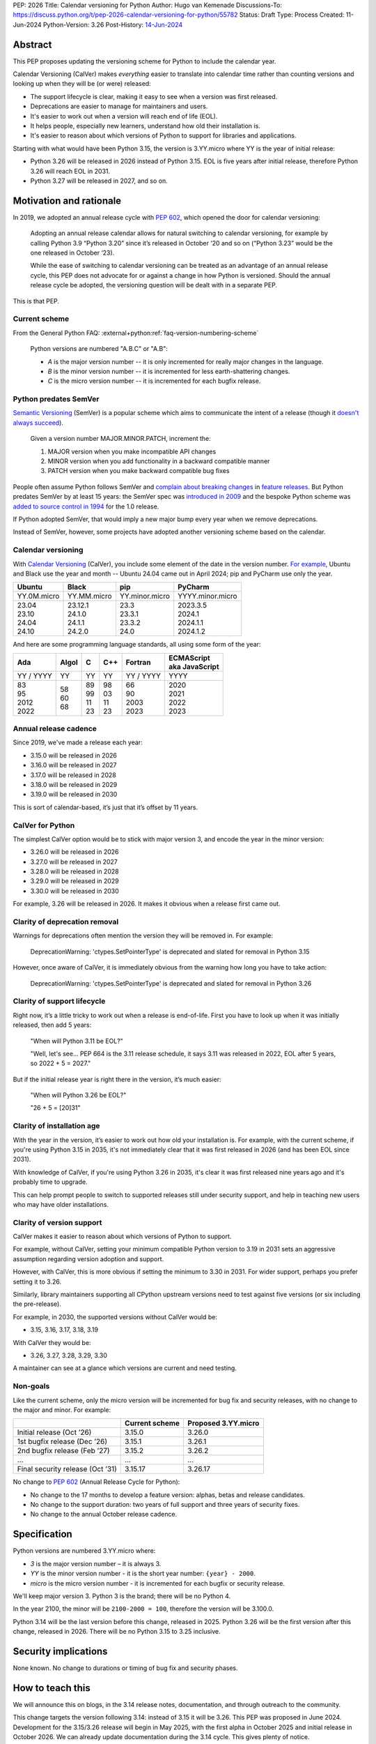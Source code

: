 PEP: 2026
Title: Calendar versioning for Python
Author: Hugo van Kemenade
Discussions-To: https://discuss.python.org/t/pep-2026-calendar-versioning-for-python/55782
Status: Draft
Type: Process
Created: 11-Jun-2024
Python-Version: 3.26
Post-History: `14-Jun-2024 <https://discuss.python.org/t/pep-2026-calendar-versioning-for-python/55782>`__


Abstract
========

This PEP proposes updating the versioning scheme for Python to include
the calendar year.

Calendar Versioning (CalVer) makes *everything* easier to translate into
calendar time rather than counting versions and looking up when they will be
(or were) released:

* The support lifecycle is clear,
  making it easy to see when a version was first released.
* Deprecations are easier to manage for maintainers and users.
* It's easier to work out when a version will reach end of life (EOL).
* It helps people, especially new learners, understand how old their installation is.
* It's easier to reason about which versions of Python to support
  for libraries and applications.

Starting with what would have been Python 3.15,
the version is 3.YY.micro where YY is the year of initial release:

* Python 3.26 will be released in 2026 instead of Python 3.15.
  EOL is five years after initial release,
  therefore Python 3.26 will reach EOL in 2031.
* Python 3.27 will be released in 2027, and so on.

Motivation and rationale
========================

In 2019, we adopted an annual release cycle with :pep:`602`, which opened the
door for calendar versioning:

   Adopting an annual release calendar allows for natural switching to calendar
   versioning, for example by calling Python 3.9 “Python 3.20” since it’s
   released in October ‘20 and so on (“Python 3.23” would be the one released
   in October ‘23).

   While the ease of switching to calendar versioning can be treated as an
   advantage of an annual release cycle, this PEP does not advocate for or
   against a change in how Python is versioned. Should the annual release
   cycle be adopted, the versioning question will be dealt with in a separate
   PEP.

This is that PEP.

Current scheme
--------------

From the General Python FAQ:
:external+python:ref:`faq-version-numbering-scheme`

   Python versions are numbered "A.B.C" or "A.B":

   * *A* is the major version number
     -- it is only incremented for really major changes in the language.
   * *B* is the minor version number
     -- it is incremented for less earth-shattering changes.
   * *C* is the micro version number
     -- it is incremented for each bugfix release.

Python predates SemVer
----------------------

`Semantic Versioning <https://semver.org/>`__ (SemVer)
is a popular scheme which aims to communicate the intent of a release (though it
`doesn't always succeed <https://hynek.me/articles/semver-will-not-save-you/>`__).

   Given a version number MAJOR.MINOR.PATCH, increment the:

   1. MAJOR version when you make incompatible API changes
   2. MINOR version when you add functionality in a backward compatible manner
   3. PATCH version when you make backward compatible bug fixes

People often assume Python follows SemVer and
`complain <https://hugovk.github.io/python-calver/images/images.005.jpg>`__
`about <https://web.archive.org/web/20210415230926/https://twitter.com/gjbernat/status/1382833338751328257>`__
`breaking  <https://web.archive.org/web/20211116214312/https://twitter.com/VictorStinner/status/1460725106129489925>`__
`changes  <https://web.archive.org/web/20220311211508/https://twitter.com/brettsky/status/1502392549222223872>`__
in `feature <https://mastodon.social/@hugovk/111974066832803921>`__
`releases <https://fosstodon.org/@deshipu/112469856667396622>`__.
But Python predates SemVer by at least 15 years:
the SemVer spec was `introduced in 2009
<https://github.com/semver/semver.org/commit/ca645805ca206e83c7153c64f9bda54afff06262>`__
and the bespoke Python scheme was `added to source control in 1994
<https://github.com/python/cpython/commit/95f61a7ef067dbcabccc9b45ee885b0d55922c5f>`__
for the 1.0 release.

If Python adopted SemVer, that would imply a new major bump every year when
we remove deprecations.

Instead of SemVer, however, some projects have adopted another versioning
scheme based on the calendar.

Calendar versioning
-------------------

With `Calendar Versioning <https://calver.org/>`__ (CalVer),
you include some element of the date in the version number.
`For example <https://calver.org/users.html>`__,
Ubuntu and Black use the year and month -- Ubuntu 24.04 came out in April 2024;
pip and PyCharm use only the year.

.. list-table::
   :header-rows: 1

   * - Ubuntu
     - Black
     - pip
     - PyCharm
   * - YY.0M.micro
     - YY.MM.micro
     - YY.minor.micro
     - YYYY.minor.micro
   * - | 23.04
       | 23.10
       | 24.04
       | 24.10
     - | 23.12.1
       | 24.1.0
       | 24.1.1
       | 24.2.0
     - | 23.3
       | 23.3.1
       | 23.3.2
       | 24.0
     - | 2023.3.5
       | 2024.1
       | 2024.1.1
       | 2024.1.2

And here are some programming language standards,
all using some form of the year:

.. list-table::
   :header-rows: 1

   * - Ada
     - Algol
     - C
     - C++
     - Fortran
     - | ECMAScript
       | aka JavaScript
   * - YY / YYYY
     - YY
     - YY
     - YY
     - YY / YYYY
     - YYYY
   * - | 83
       | 95
       | 2012
       | 2022
     - | 58
       | 60
       | 68
     - | 89
       | 99
       | 11
       | 23
     - | 98
       | 03
       | 11
       | 23
     - | 66
       | 90
       | 2003
       | 2023
     - | 2020
       | 2021
       | 2022
       | 2023

Annual release cadence
----------------------

Since 2019, we've made a release each year:

* 3.15.0 will be released in 2026
* 3.16.0 will be released in 2027
* 3.17.0 will be released in 2028
* 3.18.0 will be released in 2029
* 3.19.0 will be released in 2030

This is sort of calendar-based, it’s just that it’s offset by 11 years.

CalVer for Python
-----------------

The simplest CalVer option would be to stick with major version 3,
and encode the year in the minor version:

* 3.26.0 will be released in 2026
* 3.27.0 will be released in 2027
* 3.28.0 will be released in 2028
* 3.29.0 will be released in 2029
* 3.30.0 will be released in 2030

For example, 3.26 will be released in 2026.
It makes it obvious when a release first came out.

Clarity of deprecation removal
------------------------------

Warnings for deprecations often mention the version they will be removed in.
For example:

   DeprecationWarning: 'ctypes.SetPointerType' is deprecated and slated for
   removal in Python 3.15

However, once aware of CalVer, it is immediately obvious from the warning how
long you have to take action:

   DeprecationWarning: 'ctypes.SetPointerType' is deprecated and slated for
   removal in Python 3.26

Clarity of support lifecycle
----------------------------

Right now, it’s a little tricky to work out when a release is end-of-life.
First you have to look up when it was initially released, then add 5 years:

   "When will Python 3.11 be EOL?"

   "Well, let's see... PEP 664 is the 3.11 release schedule, it says 3.11 was
   released in 2022, EOL after 5 years, so 2022 + 5 = 2027."

But if the initial release year is right there in the version,
it’s much easier:

    "When will Python 3.26 be EOL?"

    "26 + 5 = [20]31"

Clarity of installation age
---------------------------

With the year in the version, it’s easier to work out how old your installation
is. For example, with the current scheme, if you're using Python 3.15 in 2035,
it's not immediately clear that it was first released in 2026 (and has been EOL
since 2031).

With knowledge of CalVer, if you're using Python 3.26 in 2035, it's clear it was
first released nine years ago and it's probably time to upgrade.

This can help prompt people to switch to supported releases still under security
support, and help in teaching new users who may have older installations.

Clarity of version support
--------------------------

CalVer makes it easier to reason about which versions of Python to support.

For example, without CalVer, setting your minimum compatible Python version to
3.19 in 2031 sets an aggressive assumption regarding version adoption and
support.

However, with CalVer, this is more obvious if setting the minimum to 3.30 in
2031. For wider support, perhaps you prefer setting it to 3.26.

Similarly, library maintainers supporting all CPython upstream versions
need to test against five versions (or six including the pre-release).

For example, in 2030, the supported versions without CalVer would be:

* 3.15, 3.16, 3.17, 3.18, 3.19

With CalVer they would be:

* 3.26, 3.27, 3.28, 3.29, 3.30

A maintainer can see at a glance which versions are current and need testing.

Non-goals
---------

Like the current scheme, only the micro version will be incremented for bug
fix and security releases, with no change to the major and minor. For example:

.. list-table::
   :header-rows: 1

   * -
     - Current scheme
     - Proposed 3.YY.micro
   * - Initial release (Oct ’26)
     - 3.15.0
     - 3.26.0
   * - 1st bugfix release (Dec ’26)
     - 3.15.1
     - 3.26.1
   * - 2nd bugfix release (Feb ’27)
     - 3.15.2
     - 3.26.2
   * - ...
     - ...
     - ...
   * - Final security release (Oct ’31)
     - 3.15.17
     - 3.26.17

No change to :pep:`602` (Annual Release Cycle for Python):

* No change to the 17 months to develop a feature version: alphas, betas and
  release candidates.

* No change to the support duration:
  two years of full support and three years of security fixes.

* No change to the annual October release cadence.

Specification
=============

Python versions are numbered 3.YY.micro where:

* *3* is the major version number
  – it is always 3.

* *YY* is the minor version number
  - it is the short year number: ``{year} - 2000``.

* *micro* is the micro version number
  - it is incremented for each bugfix or security release.

We'll keep major version 3. Python 3 is the brand; there will be no Python 4.

In the year 2100, the minor will be ``2100-2000 = 100``,
therefore the version will be 3.100.0.

Python 3.14 will be the last version before this change, released in 2025.
Python 3.26 will be the first version after this change, released in 2026.
There will be no Python 3.15 to 3.25 inclusive.

Security implications
=====================

None known. No change to durations or timing of bug fix and security phases.

How to teach this
=================

We will announce this on blogs, in the 3.14 release notes, documentation,
and through outreach to the community.

This change targets the version following 3.14:
instead of 3.15 it will be 3.26.
This PEP was proposed in June 2024.
Development for the 3.15/3.26 release will begin in May 2025,
with the first alpha in October 2025 and initial release in October 2026.
We can already update documentation during the 3.14 cycle.
This gives plenty of notice.

We can make preview builds which only change the version for early testing.

We could ship a ``python3.15`` command as part of Python 3.26 that immediately
errors out and tells the user to use ``python3.26`` instead.

.. _PEP 2026 Rejected:

Rejected ideas
==============

.. _PEP 2026 YY.0:

YY.0
----

For example, Python 26.0 would be released in 2026.

There's `not much appetite for Python version 4
<https://www.techrepublic.com/article/programming-languages-why-python-4-0-will-probably-never-arrive-according-to-its-creator/>`__.
`We don’t want to repeat 2-to-3
<https://web.archive.org/web/20220906155615/https://twitter.com/gvanrossum/status/1306082472443084801>`__,
and 4 has a lot of expectations by now.
We don’t want “earth-shattering changes”.

Perhaps Python 4 could be reserved for something big like removing the GIL
(:pep:`703`),
but the Steering Council made it clear the `free-threading rollout must be gradual
<https://discuss.python.org/t/pep-703-making-the-global-interpreter-lock-optional-in-cpython-acceptance/37075>`__.
Will we stick with `version 3 forever
<https://discuss.python.org/t/python-3-13-alpha-1-contains-breaking-changes-whats-the-plan/37490/11>`__?

Another option would be to put the year in the major version and jump to 26.0.
This could mean we could leapfrog all that 4.0 baggage.

.. _PEP 2026 Platform compatibility tags:

Platform compatibility tags
'''''''''''''''''''''''''''

Changing the major version would complicate packaging, however.

The :ref:`packaging:platform-compatibility-tags` specification says the Python
version tag used in wheel filenames is given by
``sysconfig.get_config_var("py_version_nodot")``,
where the major and minor versions are joined together *without a dot*.
For example, 3.9 is ``39``.

During the 3.10 alpha, there was ambiguity because ``310`` can be interpreted
as 3.10, 31.0, or 310.

The specification says an underscore can be used if needed, and :pep:`641`
("Using an underscore in the version portion of Python 3.10 compatibility tags")
proposed this:

.. list-table::
   :header-rows: 1

   * -
     - Version → tag → version
     - PEP 641 proposed version
   * - Pre-3.10
     - 3.9 → ``39``
     -
   * - Ambiguity after 3.10
     - 3.10 → ``310`` → 3.10 or 31.0 or 310?
     - ``3_10``
   * - Ambiguity with YY.xx
     - 26.0 → ``260`` → 2.60 or 26.0 or 260?
     - ``26_0``

However, PEP 641 was `rejected
<https://discuss.python.org/t/pep-641-using-an-underscore-in-the-version-portion-of-python-3-10-compatibility-tags/5513/42>`__
because it was unknown what side effects there would be on code
we’re not aware of.

We would need something like this for YY.0 versioning,
which would be a significant amount of complex work.

.. _PEP 2026 Ecosystem changes:

Ecosystem changes
'''''''''''''''''

Would changing the major version to double digits break code?

Yes, any novel change to the version inevitably does because people make
assumptions, such as the major always being 3, or that the version parts are
always single digits. For example:

+-----------------+----------------------------------------------------+----------+--------+
| Version change  | Example                                            | Expected | Actual |
+=================+====================================================+==========+========+
| 2.7.9 → 2.7.10  | .. code-block:: python                             | 2.7.10   | 2.7.1  |
|                 |                                                    |          |        |
|                 |    'this is Python {}'.format(sys.version[:5])     |          |        |
+-----------------+----------------------------------------------------+----------+--------+
| 3.9 → 3.10      | .. code-block:: python                             | 3.10     | 3.1    |
|                 |                                                    |          |        |
|                 |    ".%s-%s" % (get_platform(), sys.version[0:3])   |          |        |
+-----------------+----------------------------------------------------+----------+--------+
| 3 → 4           | .. code-block:: python                             | 4.0      | 0      |
|                 |                                                    |          |        |
|                 |    if sys.version_info[1] >= 9:                    |          |        |
+-----------------+----------------------------------------------------+----------+--------+
| 3 → 26          | .. code-block:: python                             | 26       | 2      |
|                 |                                                    |          |        |
|                 |    if sys.version[0] == '3':                       |          |        |
+-----------------+----------------------------------------------------+----------+--------+

The last one here is most relevant for YY.0 versioning.
Therefore the 3.YY scheme is the safest and requires fewest changes,
because the *shape* of the version doesn't change:
it's still a 3 followed by two digits.

.. tip::

   Use
   `Ruff's YTT rules <https://docs.astral.sh/ruff/rules/#flake8-2020-ytt>`__ or
   `Flake8's flake8-2020 plugin <https://pypi.org/project/flake8-2020/>`__
   to help find the problems like these.

.. _PEP 2026 python3 command:

``python3`` command
'''''''''''''''''''

:pep:`394` (The “python” Command on Unix-Like Systems)
outlines recommendations for the ``python``, ``python2`` and ``python3``
commands. ``python`` can map to either ``python2`` or ``python3``.
These would need revisiting if the major version changed, and started changing annually.

Four years after Python 2.7's end-of-life, we could recommend ``python`` only
maps to the latest Python 3+ version.
But what would ``python3`` map to when Python 26.0 is out?
This would introduce additional complexity and cost.

CPython changes
'''''''''''''''

In addition to ``python3`` command changes, there are at least four places in
CPython that assume the major version is 3 and would need updating:

* `Lib/ast.py <https://github.com/python/cpython/blob/406ffb5293a8c9ca315bf63de1ee36a9b33f9aaf/Lib/ast.py#L50-L51>`__
* `Parser/pegen.c <https://github.com/python/cpython/blob/406ffb5293a8c9ca315bf63de1ee36a9b33f9aaf/Parser/pegen.c#L654-L658>`__
* `Parser/pegen.h <https://github.com/python/cpython/blob/406ffb5293a8c9ca315bf63de1ee36a9b33f9aaf/Parser/pegen.h#L284-L288>`__
* `Parser/string_parser.c <https://github.com/python/cpython/blob/406ffb5293a8c9ca315bf63de1ee36a9b33f9aaf/Parser/string_parser.c#L38-L43>`__

YY.0 rejection
''''''''''''''

The benefits of calendar versioning are not so big compared to the combined
costs for YY.0 versioning. Therefore, YY.0 versioning is rejected.

YY.MM
-----

For example, Python 26.10 would be released in October 2026.

Building upon YY.0 versioning, we could also include the release month as the minor
version, like Ubuntu and Black. This would make it clear *when* in the year it was
released, and also *when* in the year it will reach end-of-life.

However, YY.MM versioning is rejected for many of the same reasons as YY.0 versioning.

3.YYYY
------

For example, Python 3.2026 would be released in 2026.

It's clearer that the minor version is a year when using a four digits, and
avoids confusion with Ubuntu versions which use YY.MM.

``PY_VERSION_HEX``
''''''''''''''''''

CPython's C API :external+python:c:macro:`PY_VERSION_HEX` macro currently uses
eight bits to encode the minor version, accommodating a maximum minor version of
255. To hold a four-digit year, it would need to be expanded to 11 bits to fit
2047 or rather 12 bits for 4095.

This looks feasible, as it's intended for numeric comparisons, such as
``#if PY_VERSION_HEX >= ...``. In the `top 8,000 PyPI projects
<https://dev.to/hugovk/how-to-search-5000-python-projects-31gk>`__
only one instance was found of bit shifting
(``hexversion >> 16 != PY_VERSION_HEX >> 16``).

However, 3.YYYY is rejected as changing from two to four digits would
nevertheless need more work and break more code than simpler 3.YY versioning.

Editions
--------

For example, Python 3.15 (2026 Edition) would be released in 2026.

The Rust language uses
`"Editions" <https://doc.rust-lang.org/edition-guide/editions/>`__
to introduce breaking changes. Applying this to Python would require big
changes to :pep:`387` (Backwards Compatibility Policy) and is out of scope
for this PEP.

We could apply a year label to releases, such as "Python 3.15 (2026 Edition)",
but this is rejected because we'd have to keep track of *two* numbers.

Adopt SemVer and skip 4
-----------------------

For example, Python 5.0 would be released in 2026, 6.0 in 2027, and so on.

We could skip the problematic 4.0 entirely and adopt SemVer. Because
deprecations are removed in every feature release, we would get a new major
bump every year.

This is rejected because we wouldn't get the benefit of calendar versioning, and
moving away from 3.x would also `break code <PEP 2026 Ecosystem changes_>`_.

Change during 3.14 cycle
------------------------

The Python 3.14 release must go ahead because: π.

Backwards compatibility
=======================

This version change is the safest of the CalVer options considered
(see `rejected ideas <PEP 2026 rejected_>`_): we keep 3 as the major version,
and the minor version is still two digits.
The minor will eventually change to three digits but this is predictable,
a long way off and can be planned for.

We retain the ``python3`` executable.

Version mapping
---------------

Versions 3.15 to 3.25 inclusive will be skipped.
Features, deprecations and removals planned for these will be remapped to the
new version numbers.

For example, a deprecation initially planned for removal in 3.16 will instead
be removed in 3.27.

+-------------+------------------+-----------------+
| Old version | New version      | Initial release |
+=============+==================+=================+
| 3.14        | 3.14 (no change) | 2025            |
+-------------+------------------+-----------------+
| 3.15        | 3.26             | 2026            |
+-------------+------------------+-----------------+
| 3.16        | 3.27             | 2027            |
+-------------+------------------+-----------------+
| 3.17        | 3.28             | 2028            |
+-------------+------------------+-----------------+
| 3.18        | 3.29             | 2029            |
+-------------+------------------+-----------------+
| 3.19        | 3.30             | 2030            |
+-------------+------------------+-----------------+
| 3.20        | 3.31             | 2031            |
+-------------+------------------+-----------------+
| 3.21        | 3.32             | 2032            |
+-------------+------------------+-----------------+
| 3.22        | 3.33             | 2033            |
+-------------+------------------+-----------------+
| 3.23        | 3.34             | 2034            |
+-------------+------------------+-----------------+
| 3.24        | 3.35             | 2035            |
+-------------+------------------+-----------------+
| 3.25        | 3.36             | 2036            |
+-------------+------------------+-----------------+

Forwards compatibility
======================

Future change in cadence
------------------------

This PEP proposes no change to the annual release cadence as defined in
:pep:`602`, which lays out
:pep:`many good reasons for annual releases <602#rationale-and-goals>`
(for example, smaller releases with a predictable release calendar,
and syncing with external redistributors).
However unlikely, should we decide to change the cadence in the future, CalVer
does not preclude doing so.

Less frequent
'''''''''''''

If we went to *fewer than one release per year*, the proposed CalVer scheme
still works; indeed, it even helps people know in which year to expect the
release. For example, if we released every second year starting in 2036:

* 3.36.0 would be released in 2036
* 3.38.0 would be released in 2038
* and so on

Ecosystem changes depend in part on how the the hypothetical cadence-changing
PEP updates :pep:`387` (Backwards Compatibility Policy). If, for example, it
requires that the deprecation period must be at least one feature release and
not the current two (to maintain the minimum two years), CalVer has the benefit
over the status quo in requiring no changes to planned removal versions
(other than adjusting any falling in non-release years).

.. _PEP 2026 More frequent:

More frequent
'''''''''''''

If we went to *more than one release per year*, here are some options.
For example, if we released in April and October starting in 2036, the next
four releases could be:

+---------------+--------------------------------+-----------+-----------+-----------+-----------+
| Scheme        | Notes                          | 2036 a    | 2036 b    | 2037 a    | 2037 b    |
+===============+================================+===========+===========+===========+===========+
| YY.MM.micro   | Year as major, month as minor  | 36.04.0   | 36.10.0   | 37.04.0   | 37.10.0   |
+---------------+--------------------------------+-----------+-----------+-----------+-----------+
| YY.x.micro    | Year as major,                 | 36.1.0    | 36.2.0    | 37.1.0    | 37.2.0    |
|               | serial number as minor         |           |           |           |           |
+---------------+--------------------------------+-----------+-----------+-----------+-----------+
| 3.YYMM.micro  | Combine year and month         | 3.3604.0  | 3.3610.0  | 3.3704.0  | 3.3710.0  |
|               | as minor                       |           |           |           |           |
+---------------+--------------------------------+-----------+-----------+-----------+-----------+
| 3.YYx.micro   | Combine year and serial number | 3.360.0   | 3.361.0   | 3.370.0   | 3.371.0   |
|               | as minor                       |           |           |           |           |
+---------------+--------------------------------+-----------+-----------+-----------+-----------+
| 3.YY.MM.micro | Add an extra month segment     | 3.36.04.0 | 3.36.10.0 | 3.37.04.0 | 3.37.10.0 |
+---------------+--------------------------------+-----------+-----------+-----------+-----------+
| 3.major.micro | No more CalVer:                | 3.36.0    | 3.37.0    | 3.38.0    | 3.39.0    |
|               | increment minor                +-----------+-----------+-----------+-----------+
|               |                                | 3.50.0    | 3.51.0    | 3.52.0    | 3.53.0    |
|               |                                +-----------+-----------+-----------+-----------+
|               |                                | 3.100.0   | 3.101.0   | 3.102.0   | 3.103.0   |
+---------------+--------------------------------+-----------+-----------+-----------+-----------+
| 4.major.micro | No more CalVer:                | 4.0.0     | 4.1.0     | 4.2.0     | 4.3.0     |
+---------------+ increment major                +-----------+-----------+-----------+-----------+
| 5.major.micro |                                | 5.0.0     | 5.1.0     | 5.2.0     | 5.3.0     |
+---------------+--------------------------------+-----------+-----------+-----------+-----------+

The YY options would require addressing issues around the
`platform compatibility tags <PEP 2026 platform compatibility tags_>`__,
the `python3 command <PEP 2026 python3 command_>`_, and code
`assuming the version always begins with 3 <PEP 2026 Ecosystem changes_>`__.

The options keeping major version 3 but changing the minor to three or four
digits would also need to address code
`assuming the version is always two digits <PEP 2026 Ecosystem changes_>`__.

The option adding an extra month segment is the biggest change as code would
need to deal with a four-part version instead of three.

The options dropping CalVer would be the most conservative
allowing the major and minor to be chosen freely.

No more CalVer
--------------

Adopting CalVer now does not preclude moving away CalVer in the future,
for example, back to the original scheme, to SemVer or another scheme.
Some options are `listed in the table above <PEP 2026 More frequent_>`__.
If wanting to make it clear the minor is no longer the year,
it can be bumped to a higher round number (for example, 3.50 or 3.100)
or the major version can be bumped (for example, to 4.0 or 5.0).
Additionally, a `version epoch
<https://packaging.python.org/en/latest/specifications/version-specifiers/#version-epochs>`__
could be considered.

Footnotes
=========

The author proposed calendar versioning at the `Python Language Summit 2024
<https://us.pycon.org/2024/events/language-summit/>`__;
this PEP is a result of discussions there and during PyCon US.

Read the `slides <https://hugovk.github.io/python-calver/>`__
and `blogpost
<https://pyfound.blogspot.com/2024/06/python-language-summit-2024-should-python-adopt-calver.html>`__
of the summit talk.

Acknowledgements
================

Thanks to Seth Michael Larson for the Language Summit Q&A notes and blogpost,
and to everyone who gave feedback at the summit and PyCon US.

Thank you to Łukasz Langa and Alex Waygood for reviewing a draft of this PEP.

Copyright
=========

This document is placed in the public domain or under the
CC0-1.0-Universal license, whichever is more permissive.
